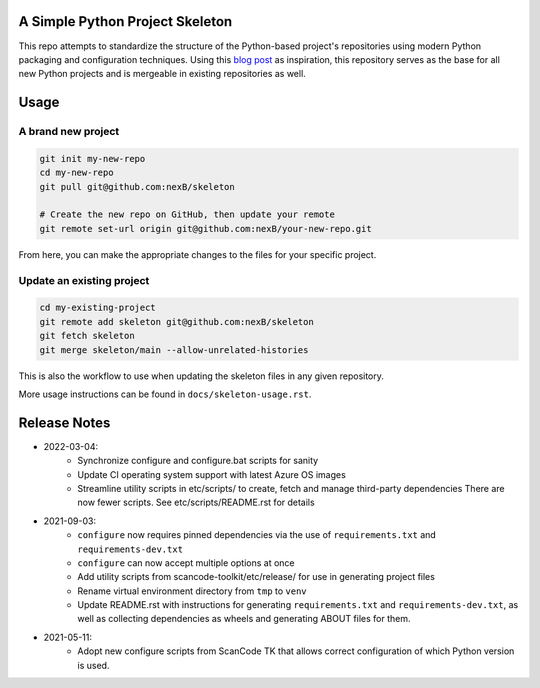 A Simple Python Project Skeleton
================================
This repo attempts to standardize the structure of the Python-based project's
repositories using modern Python packaging and configuration techniques. 
Using this `blog post`_ as inspiration, this repository serves as the base for
all new Python projects and is mergeable in existing repositories as well.

.. _blog post: https://blog.jaraco.com/a-project-skeleton-for-python-projects/


Usage
=====

A brand new project
-------------------
.. code-block:: bash

    git init my-new-repo
    cd my-new-repo
    git pull git@github.com:nexB/skeleton

    # Create the new repo on GitHub, then update your remote
    git remote set-url origin git@github.com:nexB/your-new-repo.git

From here, you can make the appropriate changes to the files for your specific project.

Update an existing project
---------------------------
.. code-block:: bash

    cd my-existing-project
    git remote add skeleton git@github.com:nexB/skeleton
    git fetch skeleton
    git merge skeleton/main --allow-unrelated-histories

This is also the workflow to use when updating the skeleton files in any given repository.

More usage instructions can be found in ``docs/skeleton-usage.rst``.


Release Notes
=============

- 2022-03-04:
    - Synchronize configure and configure.bat scripts for sanity
    - Update CI operating system support with latest Azure OS images
    - Streamline utility scripts in etc/scripts/ to create, fetch and manage third-party dependencies
      There are now fewer scripts. See etc/scripts/README.rst for details

- 2021-09-03:
    - ``configure`` now requires pinned dependencies via the use of ``requirements.txt`` and ``requirements-dev.txt``
    - ``configure`` can now accept multiple options at once
    - Add utility scripts from scancode-toolkit/etc/release/ for use in generating project files
    - Rename virtual environment directory from ``tmp`` to ``venv``
    - Update README.rst with instructions for generating ``requirements.txt`` and ``requirements-dev.txt``,
      as well as collecting dependencies as wheels and generating ABOUT files for them.

- 2021-05-11:
    - Adopt new configure scripts from ScanCode TK that allows correct configuration of which Python version is used.
